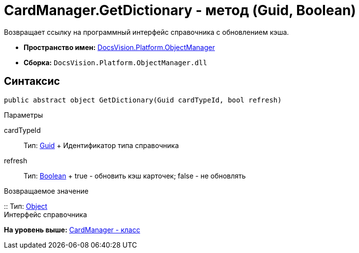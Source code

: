 = CardManager.GetDictionary - метод (Guid, Boolean)

Возвращает ссылку на программный интерфейс справочника c обновлением кэша.

* [.keyword]*Пространство имен:* xref:api/DocsVision/Platform/ObjectManager/ObjectManager_NS.adoc[DocsVision.Platform.ObjectManager]
* [.keyword]*Сборка:* [.ph .filepath]`DocsVision.Platform.ObjectManager.dll`

== Синтаксис

[source,pre,codeblock,language-csharp]
----
public abstract object GetDictionary(Guid cardTypeId, bool refresh)
----

Параметры

cardTypeId::
  Тип: http://msdn.microsoft.com/ru-ru/library/system.guid.aspx[Guid]
  +
  Идентификатор типа справочника
refresh::
  Тип: http://msdn.microsoft.com/ru-ru/library/system.boolean.aspx[Boolean]
  +
  true - обновить кэш карточек; false - не обновлять

Возвращаемое значение

::
  Тип: http://msdn.microsoft.com/ru-ru/library/system.object.aspx[Object]
  +
  Интерфейс справочника

*На уровень выше:* xref:../../../../api/DocsVision/Platform/ObjectManager/CardManager_CL.adoc[CardManager - класс]

